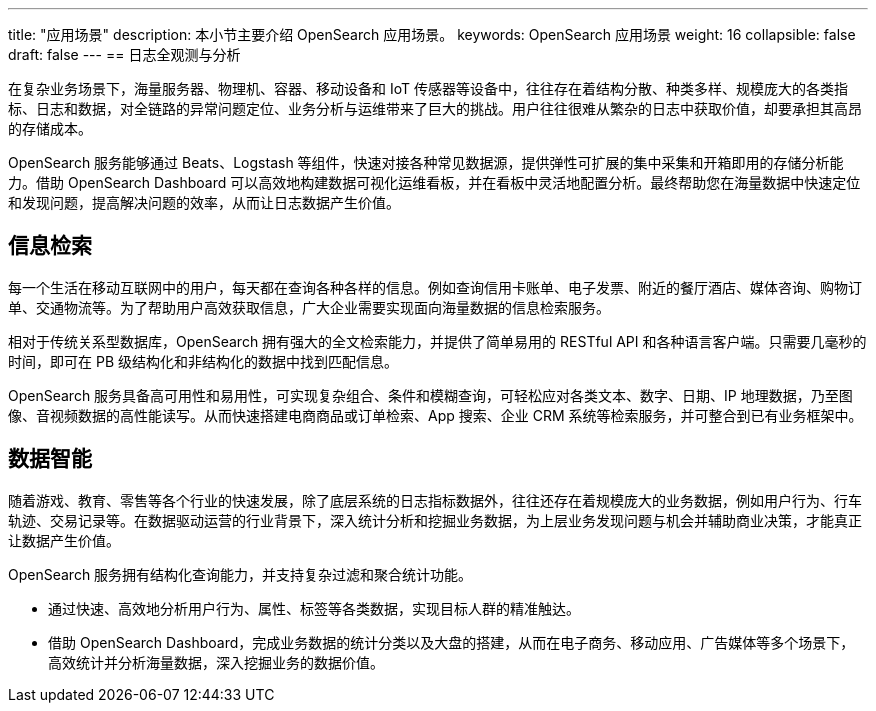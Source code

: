 ---
title: "应用场景"
description: 本小节主要介绍 OpenSearch 应用场景。 
keywords: OpenSearch 应用场景 
weight: 16
collapsible: false
draft: false
---
== 日志全观测与分析

在复杂业务场景下，海量服务器、物理机、容器、移动设备和 IoT 传感器等设备中，往往存在着结构分散、种类多样、规模庞大的各类指标、日志和数据，对全链路的异常问题定位、业务分析与运维带来了巨大的挑战。用户往往很难从繁杂的日志中获取价值，却要承担其高昂的存储成本。

OpenSearch 服务能够通过 Beats、Logstash 等组件，快速对接各种常见数据源，提供弹性可扩展的集中采集和开箱即用的存储分析能力。借助 OpenSearch Dashboard 可以高效地构建数据可视化运维看板，并在看板中灵活地配置分析。最终帮助您在海量数据中快速定位和发现问题，提高解决问题的效率，从而让日志数据产生价值。

== 信息检索

每一个生活在移动互联网中的用户，每天都在查询各种各样的信息。例如查询信用卡账单、电子发票、附近的餐厅酒店、媒体咨询、购物订单、交通物流等。为了帮助用户高效获取信息，广大企业需要实现面向海量数据的信息检索服务。

相对于传统关系型数据库，OpenSearch 拥有强大的全文检索能力，并提供了简单易用的 RESTful API 和各种语言客户端。只需要几毫秒的时间，即可在 PB 级结构化和非结构化的数据中找到匹配信息。

OpenSearch 服务具备高可用性和易用性，可实现复杂组合、条件和模糊查询，可轻松应对各类文本、数字、日期、IP 地理数据，乃至图像、音视频数据的高性能读写。从而快速搭建电商商品或订单检索、App 搜索、企业 CRM 系统等检索服务，并可整合到已有业务框架中。

== 数据智能

随着游戏、教育、零售等各个行业的快速发展，除了底层系统的日志指标数据外，往往还存在着规模庞大的业务数据，例如用户行为、行车轨迹、交易记录等。在数据驱动运营的行业背景下，深入统计分析和挖掘业务数据，为上层业务发现问题与机会并辅助商业决策，才能真正让数据产生价值。

OpenSearch 服务拥有结构化查询能力，并支持复杂过滤和聚合统计功能。

* 通过快速、高效地分析用户行为、属性、标签等各类数据，实现目标人群的精准触达。
* 借助 OpenSearch Dashboard，完成业务数据的统计分类以及大盘的搭建，从而在电子商务、移动应用、广告媒体等多个场景下，高效统计并分析海量数据，深入挖掘业务的数据价值。
